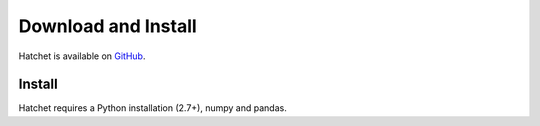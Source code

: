 ..
.. Copyright (c) 2017-2018, Lawrence Livermore National Security, LLC.
.. Produced at the Lawrence Livermore National Laboratory.
..
.. This file is part of Hatchet.
.. Created by Abhinav Bhatele <bhatele@llnl.gov>.
.. LLNL-CODE-741008. All rights reserved.
..
.. For details, see: https://github.com/LLNL/hatchet
.. Please also read the LICENSE file for the MIT License notice.
..

Download and Install
====================

Hatchet is available on `GitHub <https://github.com/LLNL/hatchet>`_.

Install
-------
Hatchet requires a Python installation (2.7+), numpy and pandas.
